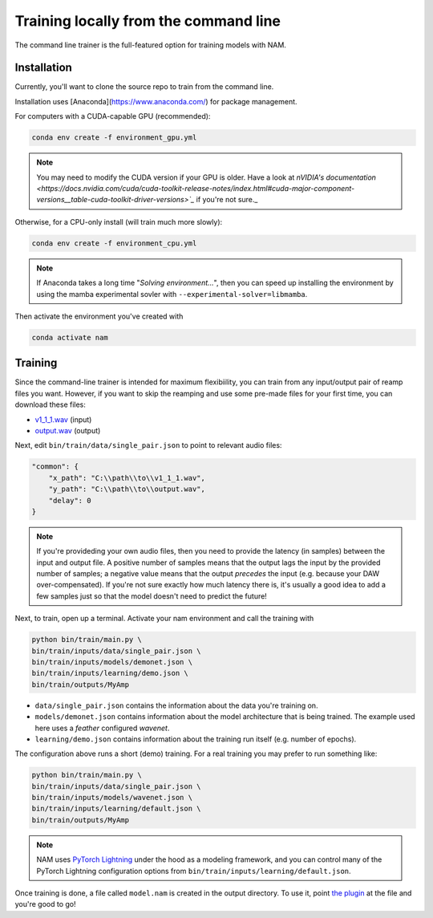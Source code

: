 Training locally from the command line
======================================

The command line trainer is the full-featured option for training models with 
NAM.

Installation
------------

Currently, you'll want to clone the source repo to train from the command line.

Installation uses [Anaconda](https://www.anaconda.com/) for package management.

For computers with a CUDA-capable GPU (recommended):

.. code-block:: console

    conda env create -f environment_gpu.yml

.. note:: You may need to modify the CUDA version if your GPU is older. Have a 
    look at 
    `nVIDIA's documentation <https://docs.nvidia.com/cuda/cuda-toolkit-release-notes/index.html#cuda-major-component-versions__table-cuda-toolkit-driver-versions>`_` 
    if you're not sure._

Otherwise, for a CPU-only install (will train much more slowly):

.. code-block:: console

    conda env create -f environment_cpu.yml

.. note:: If Anaconda takes a long time "`Solving environment...`", then you can
    speed up installing the environment by using the mamba experimental sovler
    with ``--experimental-solver=libmamba``.

Then activate the environment you've created with

.. code-block:: console

    conda activate nam

Training
--------

Since the command-line trainer is intended for maximum flexibiility, you can 
train from any input/output pair of reamp files you want. However, if you want
to skip the reamping and use some pre-made files for your first time, you can
download these files:

* `v1_1_1.wav <https://drive.google.com/file/d/1CMj2uv_x8GIs-3X1reo7squHOVfkOa6s/view?usp=drive_link>`_ 
  (input)
* `output.wav <https://drive.google.com/file/d/1e0pDzsWgtqBU87NGqa-4FbriDCkccg3q/view?usp=drive_link>`_ 
  (output)

Next, edit ``bin/train/data/single_pair.json`` to point to relevant audio files: 

.. code-block:: json

    "common": {
        "x_path": "C:\\path\\to\\v1_1_1.wav",
        "y_path": "C:\\path\\to\\output.wav",
        "delay": 0
    }

.. note:: If you're provideding your own audio files, then you need to provide 
    the latency (in samples) between the input and output file. A positive 
    number of samples means that the output lags the input by the provided 
    number of samples; a negative value means that the output `precedes` the 
    input (e.g. because your DAW over-compensated). If you're not sure exactly 
    how much latency there is, it's usually a good idea to add a few samples 
    just so that the model doesn't need to predict the future!

Next, to train, open up a terminal. Activate your nam environment and call the 
training with

.. code-block:: console

    python bin/train/main.py \
    bin/train/inputs/data/single_pair.json \
    bin/train/inputs/models/demonet.json \
    bin/train/inputs/learning/demo.json \
    bin/train/outputs/MyAmp

* ``data/single_pair.json`` contains the information about the data you're 
  training on.   
* ``models/demonet.json`` contains information about the model architecture that
  is being trained. The example used here uses a `feather` configured `wavenet`.  
* ``learning/demo.json`` contains information about the training run itself 
  (e.g. number of epochs).

The configuration above runs a short (demo) training. For a real training you 
may prefer to run something like:

.. code-block:: console

    python bin/train/main.py \
    bin/train/inputs/data/single_pair.json \
    bin/train/inputs/models/wavenet.json \
    bin/train/inputs/learning/default.json \
    bin/train/outputs/MyAmp

.. note:: NAM uses 
    `PyTorch Lightning <https://lightning.ai/pages/open-source/>`_
    under the hood as a modeling framework, and you can control many of the 
    PyTorch Lightning configuration options from 
    ``bin/train/inputs/learning/default.json``.

Once training is done, a file called ``model.nam`` is created in the output 
directory. To use it, point 
`the plugin <https://github.com/sdatkinson/NeuralAmpModelerPlugin>`_ at the file
and you're good to go!
